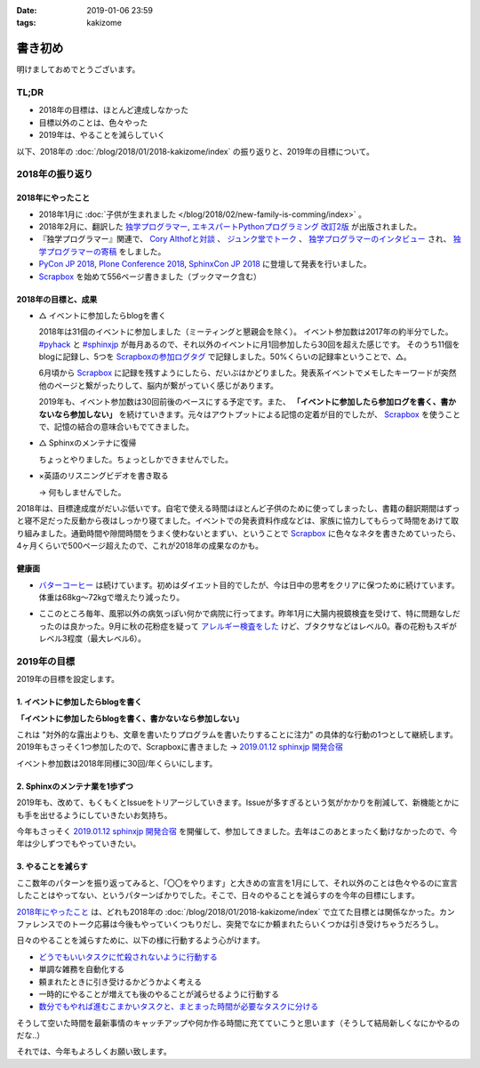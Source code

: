 :date: 2019-01-06 23:59
:tags: kakizome

=====================
書き初め
=====================

明けましておめでとうございます。

.. figure:: ino.jpg

TL;DR
========

* 2018年の目標は、ほとんど達成しなかった
* 目標以外のことは、色々やった
* 2019年は、やることを減らしていく


以下、2018年の :doc:`/blog/2018/01/2018-kakizome/index` の振り返りと、2019年の目標について。

2018年の振り返り
=================

2018年にやったこと
-------------------

* 2018年1月に :doc:`子供が生まれました </blog/2018/02/new-family-is-comming/index>` 。
* 2018年2月に、翻訳した `独学プログラマー`_, `エキスパートPythonプログラミング 改訂2版`_ が出版されました。
* 『独学プログラマー』関連で、 `Cory Althofと対談`_ 、 `ジュンク堂でトーク`_ 、 `独学プログラマーのインタビュー`_ され、 `独学プログラマーの寄稿`_ をしました。
* `PyCon JP 2018`_, `Plone Conference 2018`_, `SphinxCon JP 2018`_ に登壇して発表を行いました。
* `Scrapbox`_ を始めて556ページ書きました（ブックマーク含む）


.. _独学プログラマー: https://scrapbox.io/shimizukawa/独学プログラマー
.. _エキスパートPythonプログラミング 改訂2版: https://scrapbox.io/shimizukawa/エキスパートPythonプログラミング_改訂2版
.. _Cory Althofと対談: https://trendy.nikkeibp.co.jp/atcl/pickup/15/1003590/070301740/
.. _ジュンク堂でトーク: https://trendy.nikkeibp.co.jp/atcl/pickup/15/1003590/070301740/?P=4
.. _独学プログラマーのインタビュー: https://type.jp/et/feature/6678
.. _独学プログラマーの寄稿: https://trendy.nikkeibp.co.jp/atcl/pickup/15/1003590/042501673/
.. _PyCon JP 2018: https://scrapbox.io/shimizukawa/PyCon_JP_2018:_Webアプリケーションの仕組み
.. _Plone Conference 2018: https://2018.ploneconf.org/talks/python-web-day/sphinx-customization-for-ogp-support
.. _SphinxCon JP 2018: https://www.slideshare.net/shimizukawa/sphinx-customization-for-ogp-support-sphinx-con-jp-2018
.. _Scrapbox: https://scrapbox.io/shimizukawa/


2018年の目標と、成果
---------------------

* △ イベントに参加したらblogを書く

  2018年は31個のイベントに参加しました（ミーティングと懇親会を除く）。
  イベント参加数は2017年の約半分でした。 `#pyhack`_ と `#sphinxjp`_ が毎月あるので、それ以外のイベントに月1回参加したら30回を超えた感じです。
  そのうち11個をblogに記録し、5つを `Scrapboxの参加ログタグ`_ で記録しました。50%くらいの記録率ということで、△。

  6月頃から Scrapbox_ に記録を残すようにしたら、だいぶはかどりました。発表系イベントでメモしたキーワードが突然他のページと繋がったりして、脳内が繋がっていく感じがあります。

  2019年も、イベント参加数は30回前後のペースにする予定です。また、 **「イベントに参加したら参加ログを書く、書かないなら参加しない」** を続けていきます。元々はアウトプットによる記憶の定着が目的でしたが、 Scrapbox_ を使うことで、記憶の結合の意味合いもでてきました。

.. _Scrapboxの参加ログタグ: https://scrapbox.io/shimizukawa/search/page?q=%E5%8F%82%E5%8A%A0%E3%83%AD%E3%82%B0
.. _#pyhack: https://pyhack.connpass.com/
.. _#sphinxjp: https://sphinxjp.connpass.com/


* △ Sphinxのメンテナに復帰

  ちょっとやりました。ちょっとしかできませんでした。

* ×英語のリスニングビデオを書き取る

  -> 何もしませんでした。


2018年は、目標達成度がだいぶ低いです。自宅で使える時間はほとんど子供のために使ってしまったし、書籍の翻訳期間はずっと寝不足だった反動から夜はしっかり寝てました。イベントでの発表資料作成などは、家族に協力してもらって時間をあけて取り組みました。通勤時間や隙間時間をうまく使わないとまずい、ということで Scrapbox_ に色々なネタを書きためていったら、4ヶ月くらいで500ページ超えたので、これが2018年の成果なのかも。


健康面
--------

* `バターコーヒー`_ は続けています。初めはダイエット目的でしたが、今は日中の思考をクリアに保つために続けています。体重は68kg～72kgで増えたり減ったり。

.. _バターコーヒー: https://scrapbox.io/shimizukawa/%E3%83%90%E3%82%BF%E3%83%BC%E3%82%B3%E3%83%BC%E3%83%92%E3%83%BC

* ここのところ毎年、風邪以外の病気っぽい何かで病院に行ってます。昨年1月に大腸内視鏡検査を受けて、特に問題なしだったのは良かった。9月に秋の花粉症を疑って `アレルギー検査をした`_ けど、ブタクサなどはレベル0。春の花粉もスギがレベル3程度（最大レベル6）。

.. _アレルギー検査をした: https://scrapbox.io/shimizukawa/%E3%82%A2%E3%83%AC%E3%83%AB%E3%82%AE%E3%83%BC


2019年の目標
============

2019年の目標を設定します。


1. イベントに参加したらblogを書く
----------------------------------

**「イベントに参加したらblogを書く、書かないなら参加しない」**

これは "対外的な露出よりも、文章を書いたりプログラムを書いたりすることに注力" の具体的な行動の1つとして継続します。2019年もさっそく1つ参加したので、Scrapboxに書きました -> `2019.01.12 sphinxjp 開発合宿`_

イベント参加数は2018年同様に30回/年くらいにします。

.. _2019.01.12 sphinxjp 開発合宿: https://scrapbox.io/shimizukawa/2019.01.12_sphinxjp_%E9%96%8B%E7%99%BA%E5%90%88%E5%AE%BF

2. Sphinxのメンテナ業を1歩ずつ
-------------------------------

2019年も、改めて、もくもくとIssueをトリアージしていきます。Issueが多すぎるという気がかかりを削減して、新機能とかにも手を出せるようにしていきたいお気持ち。

今年もさっそく `2019.01.12 sphinxjp 開発合宿`_ を開催して、参加してきました。去年はこのあとまったく動けなかったので、今年は少しずつでもやっていきたい。

.. _Sphinx + 翻訳 Hack-a-thon 開発合宿: https://sphinxjp.connpass.com/event/112910/


3. やることを減らす
---------------------

ここ数年のパターンを振り返ってみると、「〇〇をやります」と大きめの宣言を1月にして、それ以外のことは色々やるのに宣言したことはやってない、というパターンばかりでした。そこで、日々のやることを減らすのを今年の目標にします。

`2018年にやったこと`_ は、どれも2018年の :doc:`/blog/2018/01/2018-kakizome/index` で立てた目標とは関係なかった。カンファレンスでのトーク応募は今後もやっていくつもりだし、突発でなにか頼まれたらいくつかは引き受けちゃうだろうし。

日々のやることを減らすために、以下の様に行動するよう心がけます。

* `どうでもいいタスクに忙殺されないように行動する`_
* 単調な雑務を自動化する
* 頼まれたときに引き受けるかどうかよく考える
* 一時的にやることが増えても後のやることが減らせるように行動する
* `数分でもやれば進むこまかいタスクと、まとまった時間が必要なタスクに分ける`_

そうして空いた時間を最新事情のキャッチアップや何か作る時間に充てていこうと思います（そうして結局新しくなにかやるのだな..）

.. _どうでもいいタスクに忙殺されないように行動する: https://scrapbox.io/shimizukawa/%E3%81%A9%E3%81%86%E3%81%A7%E3%82%82%E3%81%84%E3%81%84%E3%82%BF%E3%82%B9%E3%82%AF%E3%81%AB%E5%BF%99%E6%AE%BA%E3%81%95%E3%82%8C%E3%81%AA%E3%81%84%E3%82%88%E3%81%86%E3%81%AB%E8%A1%8C%E5%8B%95%E3%81%99%E3%82%8B
.. _数分でもやれば進むこまかいタスクと、まとまった時間が必要なタスクに分ける: https://scrapbox.io/shimizukawa/%E6%95%B0%E5%88%86%E3%81%A7%E3%82%82%E3%82%84%E3%82%8C%E3%81%B0%E9%80%B2%E3%82%80%E3%81%93%E3%81%BE%E3%81%8B%E3%81%84%E3%82%BF%E3%82%B9%E3%82%AF%E3%81%A8%E3%80%81%E3%81%BE%E3%81%A8%E3%81%BE%E3%81%A3%E3%81%9F%E6%99%82%E9%96%93%E3%81%8C%E5%BF%85%E8%A6%81%E3%81%AA%E3%82%BF%E3%82%B9%E3%82%AF%E3%81%AB%E5%88%86%E3%81%91%E3%82%8B


それでは、今年もよろしくお願い致します。

